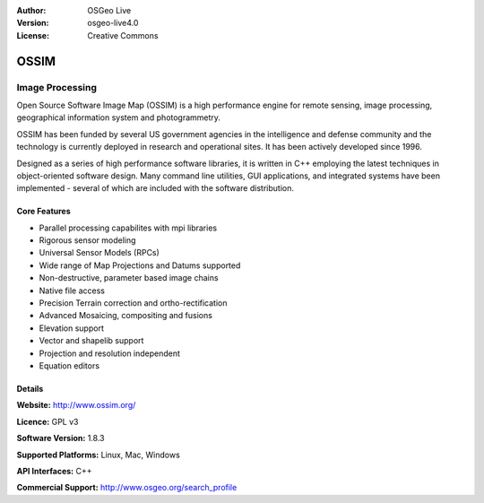 :Author: OSGeo Live
:Version: osgeo-live4.0
:License: Creative Commons

.. _ossim-overview:

.. image:: images/project_logos/logo-ossim.gif
  :scale: 100 %
  :alt: project logo
  :align: right
  :target: http://www.ossim.org/

.. image:: images/logos/OSGeo_project.png
  :scale: 100 %
  :alt: OSGeo Project
  :align: right
  :target: http://www.osgeo.org


OSSIM
=====

Image Processing
~~~~~~~~~~~~~~~~

Open Source Software Image Map (OSSIM) is a high performance engine for remote sensing, image processing, geographical information system and photogrammetry.

OSSIM has been funded by several US government agencies in the intelligence and defense community and the technology is currently deployed in research and operational sites. It has been actively developed since 1996. 

Designed as a series of high performance software libraries, it is written in C++ employing the latest techniques in object-oriented software design.
Many command line utilities, GUI applications, and integrated systems have been implemented - several of which are included with the software distribution.

.. image:: images/screenshots/800x600/ossim-imagelinker.jpg
  :scale: 40 %
  :alt: screenshot
  :align: right

Core Features
-------------

* Parallel processing capabilites with mpi libraries
* Rigorous sensor modeling
* Universal Sensor Models (RPCs)
* Wide range of Map Projections and Datums supported
* Non-destructive, parameter based image chains
* Native file access
* Precision Terrain correction and ortho-rectification
* Advanced Mosaicing, compositing and fusions
* Elevation support
* Vector and shapelib support
* Projection and resolution independent
* Equation editors

Details
-------

**Website:** http://www.ossim.org/

**Licence:** GPL v3

**Software Version:** 1.8.3

**Supported Platforms:** Linux, Mac, Windows

**API Interfaces:** C++

**Commercial Support:** http://www.osgeo.org/search_profile
